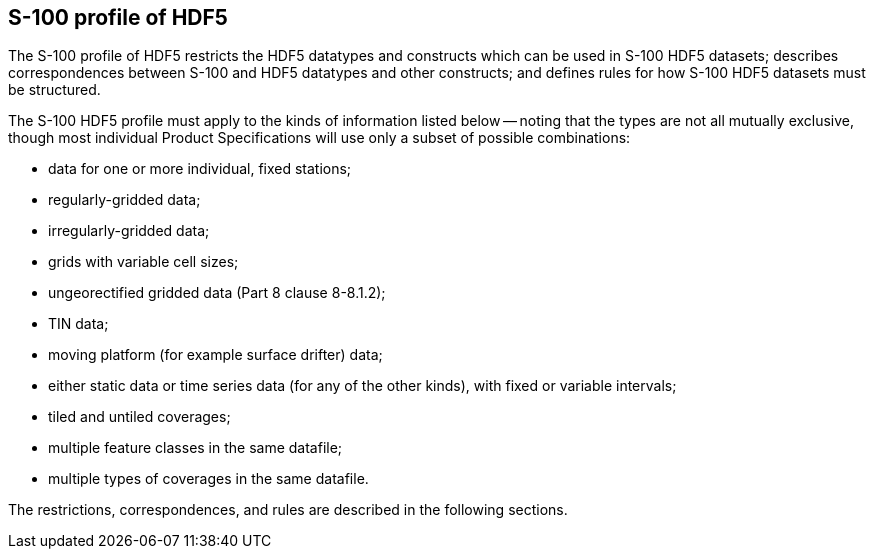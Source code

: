 [[cls-10c-6]]
== S-100 profile of HDF5

The S-100 profile of HDF5 restricts the HDF5 datatypes and constructs which
can be used in S-100 HDF5 datasets; describes correspondences between S-100
and HDF5 datatypes and other constructs; and defines rules for how S-100
HDF5 datasets must be structured.

The S-100 HDF5 profile must apply to the kinds of information listed below
-- noting that the types are not all mutually exclusive, though most
individual Product Specifications will use only a subset of possible
combinations:

* data for one or more individual, fixed stations;
* regularly-gridded data;
* irregularly-gridded data;
* grids with variable cell sizes;
* ungeorectified gridded data (Part 8 clause 8-8.1.2);
* TIN data;
* moving platform (for example surface drifter) data;
* either static data or time series data (for any of the other kinds), with
fixed or variable intervals;
* tiled and untiled coverages;
* multiple feature classes in the same datafile;
* multiple types of coverages in the same datafile.

The restrictions, correspondences, and rules are described in the following
sections.
